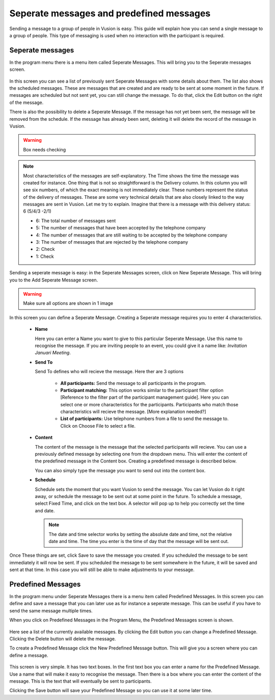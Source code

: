 Seperate messages and predefined messages
++++++++++++++++++++++++++++++++++++++++++++

Sending a message to a group of people in Vusion is easy. This guide will explain how you can send a single message to a group of people. This type of messaging is used when no interaction with the participant is required.



Seperate messages
==================

In the program menu there is a menu item called Seperate Messages. This will bring you to the Seperate messages screen. 

.. figure:: _static/img/sep_list.png
	:width: 800px
	:align: center
	:alt: image19.png
	:figwidth: 800px


In this screen you can see a list of previously sent Seperate Messages with some details about them. The list also shows the scheduled messages. These are messages that are created and are ready to be sent at some moment in the future. If messages are scheduled but not sent yet, you can still change the message. To do that, click the Edit button on the right of the message. 

There is also the possibility to delete a Seperate Message. If the message has not yet been sent, the message will be removed from the schedule. If the message has already been sent, deleting it will delete the record of the message in Vusion.


.. warning:: Box needs checking
.. note::
	Most characteristics of the messages are self-explanatory. The Time shows the time the message was created for instance. One thing that is not so straightforward is the Delivery column. In this column you will see six numbers, of which the exact meaning is not immediately clear. These numbers represent the status of the delivery of messages. These are some very technical details that are also closely linked to the way messages are sent in Vusion. Let me try to explain. Imagine that there is a message with this delivery status: 6 (5/4/3 -2/1)

	- 6: The total number of messages sent

	- 5: The number of messages that have been accepted by the telephone company
	- 4: The number of messages that are still waiting to be accepted by the telephone company
	- 3: The number of messages that are rejected by the telephone company

	- 2: Check
	- 1: Check


Sending a seperate message is easy: in the Seperate Messages screen, click on New Seperate Message. This will bring you to the Add Seperate Message screen. 

.. figure:: _static/img/sep_add.png
	:width: 800px
	:align: center
	:alt: image19.png
	:figwidth: 800px


.. warning:: Make sure all options are shown in 1 image

In this screen you can define a Seperate Message. Creating a Seperate message requires you to enter 4 characteristics.

 - **Name**

   Here you can enter a Name you want to give to this particular Seperate Message. Use this name to recognise the message. If you are inviting people to an event, you could give it a name like: *Invitation Januari Meeting*.


 - **Send To**

   Send To defines who will recieve the message. Here ther are 3 options

	 - **All participants:** Send the message to all participants in the program.
	 - **Participant matching:** This option works similar to the participant filter option [Reference to the filter part of the participant management guide]. Here you can select one or more characteristics for the participants. Participants who match those characteristics will recieve the message. [More explanation needed?]
	 - **List of participants:** Use telephone numbers from a file to send the message to. Click on Choose File to select a file.



 - **Content**

   The content of the message is the message that the selected participants will recieve. You can use a previously defined message by selecting one from the dropdown menu. This will enter the content of the predefined message in the Content box. Creating a predefined message is described below.

   You can also simply type the message you want to send out into the content box. 


 - **Schedule**


   Schedule sets the moment that you want Vusion to send the message. You can let Vusion do it right away, or schedule the message to be sent out at some point in the future. To schedule a message, select Fixed Time, and click on the text box. A selector will pop up to help you correctly set the time and date.

   .. note:: 
      The date and time selector works by setting the absolute date and time, not the relative date and time. The time you enter is the time of day that the message will be sent out. 


Once These things are set, click Save to save the message you created. If you scheduled the message to be sent immediately it will now be sent. If you scheduled the message to be sent somewhere in the future, it will be saved and sent at that time. In this case you will still be able to make adjustments to your message.



Predefined Messages
======================

In the program menu under Seperate Messages there is a menu item called Predefined Messages. In this screen you can define and save a message that you can later use as for instance a seperate message. This can be useful if you have to send the same message multiple times. 

When you click on Predefined Messages in the Program Menu, the Predefined Messages screen is shown. 

.. figure:: _static/img/sep_predefined_list.PNG
	:width: 800px
	:align: center
	:alt: image19.png
	:figwidth: 800px

Here see a list of the currently available messages. By clicking the Edit button you can change a Predefined Message. Clicking the Delete button will delete the message.

To create a Predefined Message click the New Predefined Message button. This will give you a screen where you can define a message. 

.. figure:: _static/img/sep_predefined.PNG
	:width: 800px
	:align: center
	:alt: image19.png
	:figwidth: 800px

This screen is very simple. It has two text boxes. In the first text box you can enter a name for the Predefined Message. Use a name that will make it easy to recognise the message. Then there is a box where you can enter the content of the message. This is the text that will eventually be sent to participants. 

Clicking the Save button will save your Predefined Message so you can use it at some later time. 
